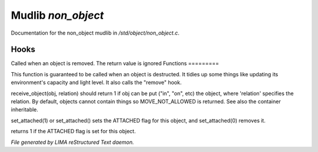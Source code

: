 ********************
Mudlib *non_object*
********************

Documentation for the non_object mudlib in */std/object/non_object.c*.

Hooks
=====

Called when an object is removed.  The return value is ignored
Functions
=========



.. c:function:: int remove()

This function is guaranteed to be called when an object is destructed.
It tidies up some things like updating its environment's capacity and
light level.  It also calls the "remove" hook.



.. c:function:: mixed receive_object( object target, string relation )

receive_object(obj, relation) should return 1 if obj can be put ("in", "on",
etc) the object, where 'relation' specifies the relation.  By default,
objects cannot contain things so MOVE_NOT_ALLOWED is returned.  See also
the container inheritable.



.. c:function:: varargs void set_attached(int a)

set_attached(1) or set_attached() sets the ATTACHED flag for this 
object, and set_attached(0) removes it.



.. c:function:: int is_attached()

returns 1 if the ATTACHED flag is set for this object.


*File generated by LIMA reStructured Text daemon.*
